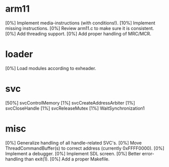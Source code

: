 #+STARTUP:showall

* arm11
[0%] Implement media-instructions (with conditions!).
[10%] Implement missing instructions.
[0%] Review arm11.c to make sure it is consistent.
[0%] Add threading support.
[0%] Add proper handling of MRC/MCR.

* loader
[0%] Load modules according to exheader.

* svc
[50%] svcControlMemory
[1%] svcCreateAddressArbiter
[1%] svcCloseHandle
[1%] svcReleaseMutex
[1%] WaitSynchronization1

* misc
[0%] Generalize handling of all handle-related SVC's.
[0%] Move ThreadCommandBuffer(s) to correct address (currently 0xFFFF0000).
[0%] Implement a debugger.
[0%] Implement SDL screen.
[0%] Better error-handling than exit(1).
[0%] Add a proper Makefile.
